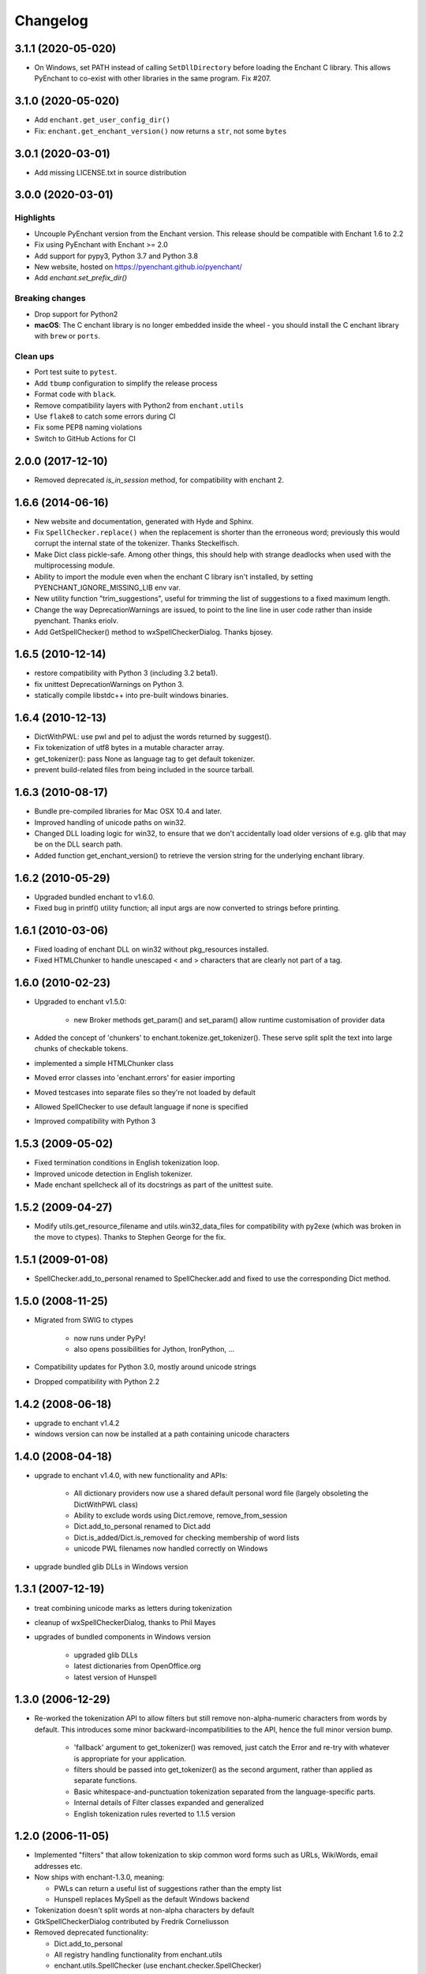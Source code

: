 Changelog
=========

3.1.1 (2020-05-020)
--------------------

* On Windows, set PATH instead of calling ``SetDllDirectory`` before loading the
  Enchant C library. This allows PyEnchant to co-exist with other libraries
  in the same program. Fix #207.

3.1.0 (2020-05-020)
--------------------

* Add ``enchant.get_user_config_dir()``
* Fix: ``enchant.get_enchant_version()`` now returns a ``str``, not some ``bytes``

3.0.1 (2020-03-01)
------------------

* Add missing LICENSE.txt in source distribution


3.0.0 (2020-03-01)
------------------

Highlights
++++++++++

* Uncouple PyEnchant version from the Enchant version. This release should be compatible with
  Enchant 1.6 to 2.2
* Fix using PyEnchant with Enchant >= 2.0
* Add support for pypy3, Python 3.7 and Python 3.8
* New website, hosted on https://pyenchant.github.io/pyenchant/
* Add `enchant.set_prefix_dir()`

Breaking changes
++++++++++++++++

* Drop support for Python2

* **macOS**: The C enchant library is no longer embedded inside the wheel -
  you should install the C enchant library with ``brew`` or ``ports``.


Clean ups
+++++++++

* Port test suite to ``pytest``.
* Add ``tbump`` configuration to simplify the release process
* Format code with ``black``.
* Remove compatibility layers with Python2 from ``enchant.utils``
* Use ``flake8`` to catch some errors during CI
* Fix some PEP8 naming violations
* Switch to GitHub Actions for CI


2.0.0 (2017-12-10)
------------------

* Removed deprecated `is_in_session` method, for compatibility
  with enchant 2.

1.6.6 (2014-06-16)
------------------

* New website and documentation, generated with Hyde and Sphinx.
* Fix ``SpellChecker.replace()`` when the replacement is shorter than
  the erroneous word; previously this would corrupt the internal
  state of the tokenizer.  Thanks Steckelfisch.
* Make Dict class pickle-safe.  Among other things, this should help
  with strange deadlocks when used with the multiprocessing module.
* Ability to import the module even when the enchant C library isn't
  installed, by setting PYENCHANT_IGNORE_MISSING_LIB env var.
* New utility function "trim_suggestions", useful for trimming the
  list of suggestions to a fixed maximum length.
* Change the way DeprecationWarnings are issued, to point to the line
  line in user code rather than inside pyenchant.  Thanks eriolv.
* Add GetSpellChecker() method to wxSpellCheckerDialog.  Thanks bjosey.


1.6.5 (2010-12-14)
------------------

* restore compatibility with Python 3 (including 3.2 beta1).
* fix unittest DeprecationWarnings on Python 3.
* statically compile libstdc++ into pre-built windows binaries.

1.6.4 (2010-12-13)
------------------

* DictWithPWL:  use pwl and pel to adjust the words returned by suggest().
* Fix tokenization of utf8 bytes in a mutable character array.
* get_tokenizer():  pass None as language tag to get default tokenizer.
* prevent build-related files from being included in the source tarball.

1.6.3 (2010-08-17)
------------------

* Bundle pre-compiled libraries for Mac OSX 10.4 and later.
* Improved handling of unicode paths on win32.
* Changed DLL loading logic for win32, to ensure that we don't accidentally
  load older versions of e.g. glib that may be on the DLL search path.
* Added function get_enchant_version() to retrieve the version string for
  the underlying enchant library.

1.6.2 (2010-05-29)
------------------

* Upgraded bundled enchant to v1.6.0.
* Fixed bug in printf() utility function; all input args are now converted
  to strings before printing.

1.6.1 (2010-03-06)
------------------

* Fixed loading of enchant DLL on win32 without pkg_resources installed.
* Fixed HTMLChunker to handle unescaped < and > characters that are
  clearly not part of a tag.

1.6.0 (2010-02-23)
------------------

* Upgraded to enchant v1.5.0:

    * new Broker methods get_param() and set_param() allow
      runtime customisation of provider data

* Added the concept of 'chunkers' to enchant.tokenize.get_tokenizer().
  These serve split split the text into large chunks of checkable tokens.
* implemented a simple HTMLChunker class
* Moved error classes into 'enchant.errors' for easier importing
* Moved testcases into separate files so they're not loaded by default
* Allowed SpellChecker to use default language if none is specified
* Improved compatibility with Python 3

1.5.3 (2009-05-02)
------------------

* Fixed termination conditions in English tokenization loop.
* Improved unicode detection in English tokenizer.
* Made enchant spellcheck all of its docstrings as part of the
  unittest suite.

1.5.2 (2009-04-27)
------------------

* Modify utils.get_resource_filename and utils.win32_data_files for
  compatibility with py2exe (which was broken in the move to ctypes).
  Thanks to Stephen George for the fix.

1.5.1 (2009-01-08)
------------------

* SpellChecker.add_to_personal renamed to SpellChecker.add and fixed
  to use the corresponding Dict method.

1.5.0 (2008-11-25)
------------------

* Migrated from SWIG to ctypes

    * now runs under PyPy!
    * also opens possibilities for Jython, IronPython, ...

* Compatibility updates for Python 3.0, mostly around unicode strings
* Dropped compatibility with Python 2.2

1.4.2 (2008-06-18)
------------------

* upgrade to enchant v1.4.2
* windows version can now be installed at a path containing
  unicode characters

1.4.0 (2008-04-18)
------------------

* upgrade to enchant v1.4.0, with new functionality and APIs:

    * All dictionary providers now use a shared default personal word file
      (largely obsoleting the DictWithPWL class)
    * Ability to exclude words using Dict.remove, remove_from_session
    * Dict.add_to_personal renamed to Dict.add
    * Dict.is_added/Dict.is_removed for checking membership of word lists
    * unicode PWL filenames now handled correctly on Windows
* upgrade bundled glib DLLs in Windows version

1.3.1 (2007-12-19)
------------------

* treat combining unicode marks as letters during tokenization
* cleanup of wxSpellCheckerDialog, thanks to Phil Mayes
* upgrades of bundled components in Windows version

    * upgraded glib DLLs
    * latest dictionaries from OpenOffice.org
    * latest version of Hunspell

1.3.0 (2006-12-29)
------------------

* Re-worked the tokenization API to allow filters but still
  remove non-alpha-numeric characters from words by default.
  This introduces some minor backward-incompatibilities to the
  API, hence the full minor version bump.

    * 'fallback' argument to get_tokenizer() was removed, just
      catch the Error and re-try with whatever is appropriate for
      your application.
    * filters should be passed into get_tokenizer() as the second
      argument, rather than applied as separate functions.
    * Basic whitespace-and-punctuation tokenization separated from
      the language-specific parts.
    * Internal details of Filter classes expanded and generalized
    * English tokenization rules reverted to 1.1.5 version


1.2.0 (2006-11-05)
------------------

* Implemented "filters" that allow tokenization to skip common word
  forms such as URLs, WikiWords, email addresses etc.
* Now ships with enchant-1.3.0, meaning:

  * PWLs can return a useful list of suggestions rather than
    the empty list
  * Hunspell replaces MySpell as the default Windows backend

* Tokenization doesn't split words at non-alpha characters by default
* GtkSpellCheckerDialog contributed by Fredrik Corneliusson
* Removed deprecated functionality:

  * Dict.add_to_personal
  * All registry handling functionality from enchant.utils
  * enchant.utils.SpellChecker (use enchant.checker.SpellChecker)

* Removed PyPWL, as native enchant PWLs can now suggest corrections

1.1.5 (2006-01-19)
------------------

* Fix hang in included MySpell (Windows distribution)
* Workaround for some MySpell/unicode problems
* Update to latest setuptools ez_setup.py

1.1.4 (2006-01-09)
------------------

* No longer need to use the registry under Windows
* Moved to setuptools for managing distribution
* Implemented unittest TestCases, works with `python setup.py test`
* Plugins on Windows moved to "enchant" subdirectory
* SpellChecker now coerces to/from unicode automatically
* Use python default encoding rather than UTF-8 where appropriate
* Various documentation cleanups
* bug fixes:

     * (1230151): count of live instances done by normalized key
     * Accept unicode strings as broker orderings


1.1.3 (2005-06-15)
------------------

* support for Python 2.2
* use 'locale' module to look up default language if none specified
* more and better regression tests
* mark deprecated interfaces with warnings
* removed <data> parameter to Dict constructor, with lots of
  reshuffling behind the scenes
* add DictNotFoundError as a subclass of Error
* Remove de_AT from languages in the Windows version, it was
  causing errors
* bug fixes:

     * memory leak in DictWithPWL._free()
     * incorrect cache handling for PWLs
